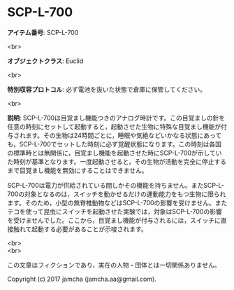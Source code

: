#+OPTIONS: toc:nil
#+OPTIONS: \n:t

* SCP-L-700

  *アイテム番号*: SCP-L-700

  <br>

  *オブジェクトクラス*: Euclid

  <br>

  *特別収容プロトコル*: 必ず電池を抜いた状態で倉庫に保管してください。

  <br>

  *説明*: SCP-L-700は目覚まし機能つきのアナログ時計です。この目覚ましの針を任意の時刻にセットして起動すると，起動させた生物に特殊な目覚まし機能が付与されます。その生物は24時間ごとに，睡眠や気絶などいかなる状態にあっても，SCP-L-700でセットした時刻に必ず覚醒状態になります。この時刻は各国の標準時とは無関係に，目覚まし機能を起動させた時にSCP-L-700が示していた時刻が基準となります。一度起動させると，その生物が活動を完全に停止するまで目覚まし機能を無効にすることはできません。

  SCP-L-700は電力が供給されている間しかその機能を持ちません。またSCP-L-700の対象となるのは，スイッチを動かせるだけの運動能力をもつ生物に限られます。そのため，小型の無脊椎動物などはSCP-L-700の影響を受けません。またテコを使って昆虫にスイッチを起動させた実験では，対象はSCP-L-700の影響を受けませんでした。ここから，目覚まし機能が付与されるには，スイッチに直接触れて起動する必要があることが示唆されます。

  <br>
  <br>

  この文章はフィクションであり，実在の人物・団体とは一切関係ありません。

  Copyright (c) 2017 jamcha (jamcha.aa@gmail.com).

  [[http://creativecommons.org/licenses/by-sa/4.0/deed][file:http://i.creativecommons.org/l/by-sa/4.0/88x31.png]]
